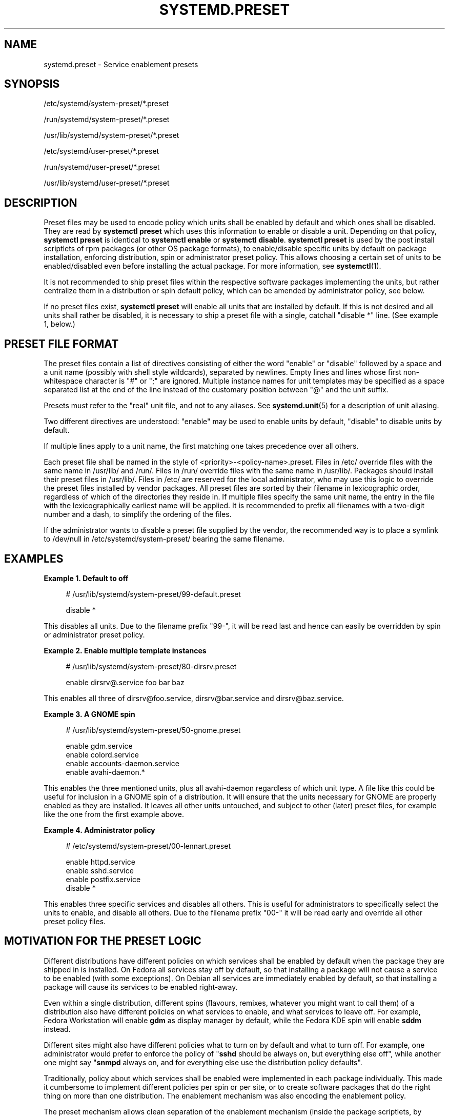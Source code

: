 '\" t
.TH "SYSTEMD\&.PRESET" "5" "" "systemd 248" "systemd.preset"
.\" -----------------------------------------------------------------
.\" * Define some portability stuff
.\" -----------------------------------------------------------------
.\" ~~~~~~~~~~~~~~~~~~~~~~~~~~~~~~~~~~~~~~~~~~~~~~~~~~~~~~~~~~~~~~~~~
.\" http://bugs.debian.org/507673
.\" http://lists.gnu.org/archive/html/groff/2009-02/msg00013.html
.\" ~~~~~~~~~~~~~~~~~~~~~~~~~~~~~~~~~~~~~~~~~~~~~~~~~~~~~~~~~~~~~~~~~
.ie \n(.g .ds Aq \(aq
.el       .ds Aq '
.\" -----------------------------------------------------------------
.\" * set default formatting
.\" -----------------------------------------------------------------
.\" disable hyphenation
.nh
.\" disable justification (adjust text to left margin only)
.ad l
.\" -----------------------------------------------------------------
.\" * MAIN CONTENT STARTS HERE *
.\" -----------------------------------------------------------------
.SH "NAME"
systemd.preset \- Service enablement presets
.SH "SYNOPSIS"
.PP
/etc/systemd/system\-preset/*\&.preset
.PP
/run/systemd/system\-preset/*\&.preset
.PP
/usr/lib/systemd/system\-preset/*\&.preset
.PP
/etc/systemd/user\-preset/*\&.preset
.PP
/run/systemd/user\-preset/*\&.preset
.PP
/usr/lib/systemd/user\-preset/*\&.preset
.SH "DESCRIPTION"
.PP
Preset files may be used to encode policy which units shall be enabled by default and which ones shall be disabled\&. They are read by
\fBsystemctl preset\fR
which uses this information to enable or disable a unit\&. Depending on that policy,
\fBsystemctl preset\fR
is identical to
\fBsystemctl enable\fR
or
\fBsystemctl disable\fR\&.
\fBsystemctl preset\fR
is used by the post install scriptlets of rpm packages (or other OS package formats), to enable/disable specific units by default on package installation, enforcing distribution, spin or administrator preset policy\&. This allows choosing a certain set of units to be enabled/disabled even before installing the actual package\&. For more information, see
\fBsystemctl\fR(1)\&.
.PP
It is not recommended to ship preset files within the respective software packages implementing the units, but rather centralize them in a distribution or spin default policy, which can be amended by administrator policy, see below\&.
.PP
If no preset files exist,
\fBsystemctl preset\fR
will enable all units that are installed by default\&. If this is not desired and all units shall rather be disabled, it is necessary to ship a preset file with a single, catchall "disable *" line\&. (See example 1, below\&.)
.SH "PRESET FILE FORMAT"
.PP
The preset files contain a list of directives consisting of either the word
"enable"
or
"disable"
followed by a space and a unit name (possibly with shell style wildcards), separated by newlines\&. Empty lines and lines whose first non\-whitespace character is
"#"
or
";"
are ignored\&. Multiple instance names for unit templates may be specified as a space separated list at the end of the line instead of the customary position between
"@"
and the unit suffix\&.
.PP
Presets must refer to the "real" unit file, and not to any aliases\&. See
\fBsystemd.unit\fR(5)
for a description of unit aliasing\&.
.PP
Two different directives are understood:
"enable"
may be used to enable units by default,
"disable"
to disable units by default\&.
.PP
If multiple lines apply to a unit name, the first matching one takes precedence over all others\&.
.PP
Each preset file shall be named in the style of
<priority>\-<policy\-name>\&.preset\&. Files in
/etc/
override files with the same name in
/usr/lib/
and
/run/\&. Files in
/run/
override files with the same name in
/usr/lib/\&. Packages should install their preset files in
/usr/lib/\&. Files in
/etc/
are reserved for the local administrator, who may use this logic to override the preset files installed by vendor packages\&. All preset files are sorted by their filename in lexicographic order, regardless of which of the directories they reside in\&. If multiple files specify the same unit name, the entry in the file with the lexicographically earliest name will be applied\&. It is recommended to prefix all filenames with a two\-digit number and a dash, to simplify the ordering of the files\&.
.PP
If the administrator wants to disable a preset file supplied by the vendor, the recommended way is to place a symlink to
/dev/null
in
/etc/systemd/system\-preset/
bearing the same filename\&.
.SH "EXAMPLES"
.PP
\fBExample\ \&1.\ \&Default to off\fR
.sp
.if n \{\
.RS 4
.\}
.nf
# /usr/lib/systemd/system\-preset/99\-default\&.preset

disable *
.fi
.if n \{\
.RE
.\}
.PP
This disables all units\&. Due to the filename prefix
"99\-", it will be read last and hence can easily be overridden by spin or administrator preset policy\&.
.PP
\fBExample\ \&2.\ \&Enable multiple template instances\fR
.sp
.if n \{\
.RS 4
.\}
.nf
# /usr/lib/systemd/system\-preset/80\-dirsrv\&.preset

enable dirsrv@\&.service foo bar baz
.fi
.if n \{\
.RE
.\}
.PP
This enables all three of
dirsrv@foo\&.service,
dirsrv@bar\&.service
and
dirsrv@baz\&.service\&.
.PP
\fBExample\ \&3.\ \&A GNOME spin\fR
.sp
.if n \{\
.RS 4
.\}
.nf
# /usr/lib/systemd/system\-preset/50\-gnome\&.preset

enable gdm\&.service
enable colord\&.service
enable accounts\-daemon\&.service
enable avahi\-daemon\&.*
.fi
.if n \{\
.RE
.\}
.PP
This enables the three mentioned units, plus all
avahi\-daemon
regardless of which unit type\&. A file like this could be useful for inclusion in a GNOME spin of a distribution\&. It will ensure that the units necessary for GNOME are properly enabled as they are installed\&. It leaves all other units untouched, and subject to other (later) preset files, for example like the one from the first example above\&.
.PP
\fBExample\ \&4.\ \&Administrator policy\fR
.sp
.if n \{\
.RS 4
.\}
.nf
# /etc/systemd/system\-preset/00\-lennart\&.preset

enable httpd\&.service
enable sshd\&.service
enable postfix\&.service
disable *
.fi
.if n \{\
.RE
.\}
.PP
This enables three specific services and disables all others\&. This is useful for administrators to specifically select the units to enable, and disable all others\&. Due to the filename prefix
"00\-"
it will be read early and override all other preset policy files\&.
.SH "MOTIVATION FOR THE PRESET LOGIC"
.PP
Different distributions have different policies on which services shall be enabled by default when the package they are shipped in is installed\&. On Fedora all services stay off by default, so that installing a package will not cause a service to be enabled (with some exceptions)\&. On Debian all services are immediately enabled by default, so that installing a package will cause its services to be enabled right\-away\&.
.PP
Even within a single distribution, different spins (flavours, remixes, whatever you might want to call them) of a distribution also have different policies on what services to enable, and what services to leave off\&. For example, Fedora Workstation will enable
\fBgdm\fR
as display manager by default, while the Fedora KDE spin will enable
\fBsddm\fR
instead\&.
.PP
Different sites might also have different policies what to turn on by default and what to turn off\&. For example, one administrator would prefer to enforce the policy of "\fBsshd\fR
should be always on, but everything else off", while another one might say "\fBsnmpd\fR
always on, and for everything else use the distribution policy defaults"\&.
.PP
Traditionally, policy about which services shall be enabled were implemented in each package individually\&. This made it cumbersome to implement different policies per spin or per site, or to create software packages that do the right thing on more than one distribution\&. The enablement mechanism was also encoding the enablement policy\&.
.PP
The preset mechanism allows clean separation of the enablement mechanism (inside the package scriptlets, by invoking
\fBsystemctl preset\fR) and enablement policy (centralized in the preset files), and lifts the configuration out of individual packages\&. Preset files may be written for specific distributions, for specific spins or for specific sites, in order to enforce different policies as needed\&. It is recommended to apply the policy encoded in preset files in package installation scriptlets\&.
.SH "SEE ALSO"
.PP
\fBsystemd\fR(1),
\fBsystemctl\fR(1),
\fBsystemd-delta\fR(1)
.PP
\fBdaemon\fR(8)
has a discussion of packaging scriptlets\&.
.PP
Fedora page introducing the use of presets:
\m[blue]\fBFeatures/PackagePresets\fR\m[]\&\s-2\u[1]\d\s+2\&.
.SH "NOTES"
.IP " 1." 4
Features/PackagePresets
.RS 4
\%https://fedoraproject.org/wiki/Features/PackagePresets
.RE
